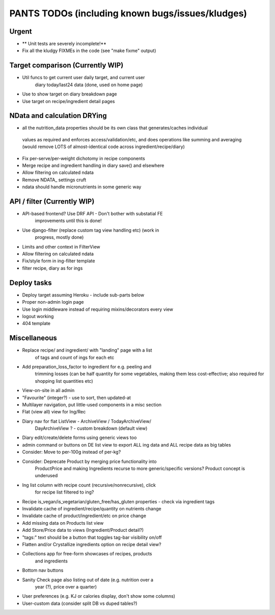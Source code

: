 
=================================================
PANTS TODOs (including known bugs/issues/kludges)
=================================================

Urgent
======

- ** Unit tests are severely incomplete!**
- Fix all the kludgy FIXMEs in the code (see "make fixme" output)

Target comparison (Currently WIP)
=================================

- Util funcs to get current user daily target, and current user
   diary today/last24 data (done, used on home page)
- Use to show target on diary breakdown page
- Use target on recipe/ingredient detail pages

NData and calculation DRYing
============================

- all the nutrition_data properties should be its own class that generates/caches individual
 values as required and enforces access/validation/etc, and does
 operations like summing and averaging (would remove LOTS of
 almost-identical code across ingredient/recipe/diary)
- Fix per-serve/per-weight dichotomy in recipe components
- Merge recipe and ingredient handling in diary save() and elsewhere
- Allow filtering on calculated ndata
- Remove NDATA_ settings cruft
- ndata should handle micronutrients in some generic way

API / filter (Currently WIP)
============================

- API-based frontend? Use DRF API - Don't bother with substatial FE
   improvements until this is done!
- Use django-filter (replace custom tag view handling etc) (work in
   progress, mostly done)
- Limits and other context in FilterView
- Allow filtering on calculated ndata
- Fix/style form in ing-filter template
- filter recipe, diary as for ings

Deploy tasks
============

- Deploy target assuming Heroku - include sub-parts below
- Proper non-admin login page
- Use login middleware instead of requiring mixins/decorators every view
- logout working
- 404 template

Miscellaneous
=============

- Replace recipe/ and ingredient/ with "landing" page with a list
   of tags and count of ings for each etc
- Add preparation_loss_factor to ingredient for e.g. peeling and
   trimming losses (can be half quantity for some vegetables, making
   them less cost-effective; also required for shopping list quantities etc)
- View-on-site in all admin
- "Favourite" (integer?) - use to sort, then updated-at
- Multilayer navigation, put little-used components in a misc section
- Flat (view all) view for Ing/Rec
- Diary nav for flat ListView - ArchiveView / TodayArchiveView/
   DayArchiveView ? - custom breakdown (default view)
- Diary edit/create/delete forms using generic views too
- admin command or buttons on DE list view to export ALL ing data and ALL recipe data as big tables
- Consider: Move to per-100g instead of per-kg?
- Consider: Deprecate Product by merging price functionality into
   ProductPrice and making Ingredients recurse to more generic/specific versions? Product concept is underused
- Ing list column with recipe count (recursive/nonrecursive), click
   for recipe list filtered to ing?
- Recipe is_vegan/is_vegetarian/gluten_free/has_gluten properties - check via ingredient tags
- Invalidate cache of ingredient/recipe/quantity on nutrients change
- Invalidate cache of product/ingredient/etc on price change
- Add missing data on Products list view
- Add Store/Price data to views (Ingredient/Product detail?)
- "tags:" text should be a button that toggles tag-bar visibility on/off
- Flatten and/or Crystallize ingredients option on recipe detail view?
- Collections app for free-form showcases of recipes, products
   and ingredients
- Bottom nav buttons
- Sanity Check page also listing out of date (e.g. nutrition over a
   year (?), price over a quarter) 
- User preferences (e.g. KJ or calories display, don't show some columns)
- User-custom data (consider split DB vs duped tables?)

